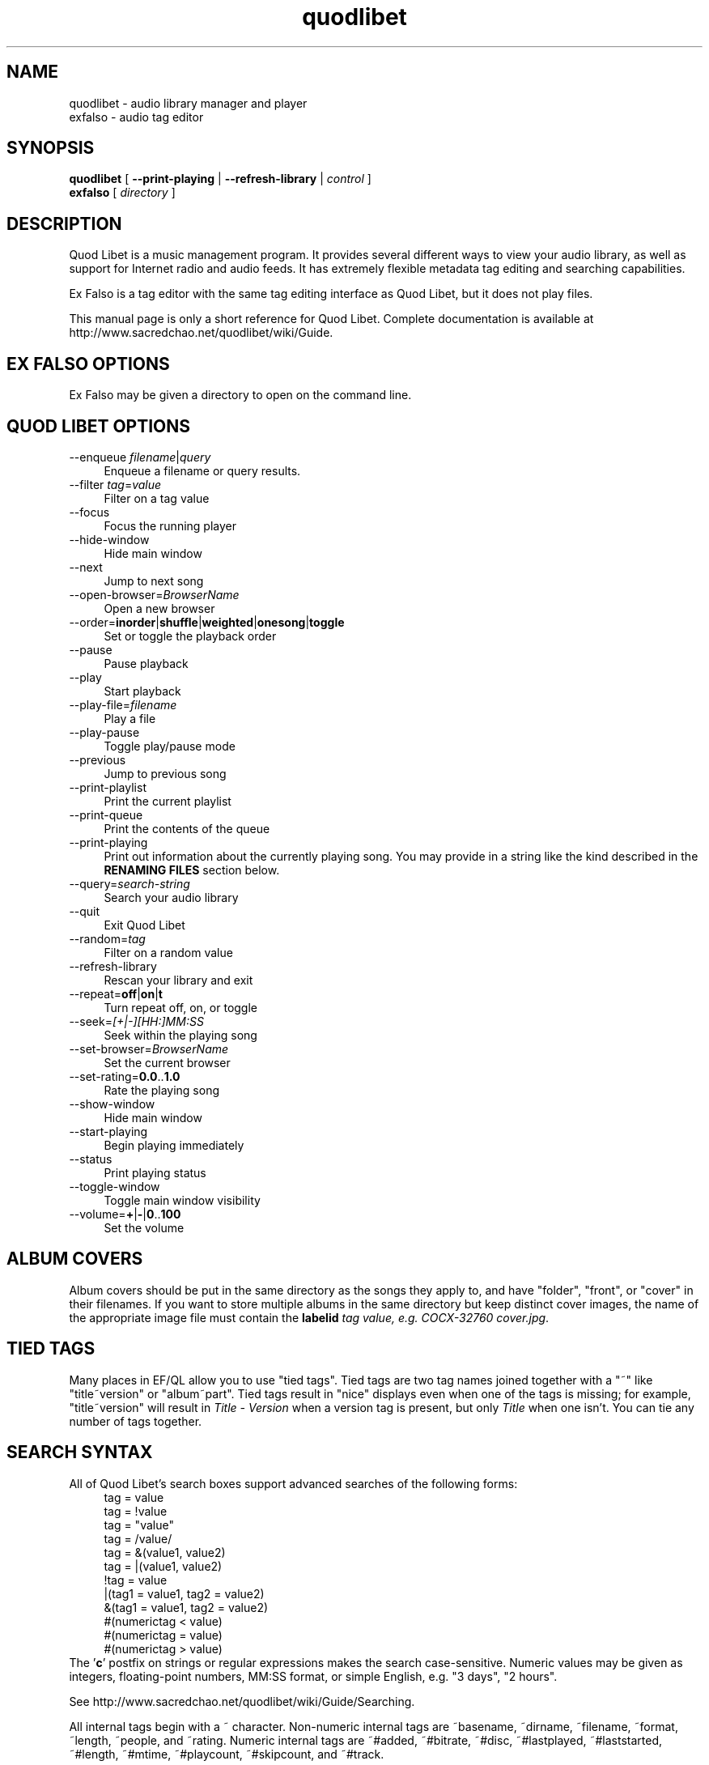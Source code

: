 .TH quodlibet 1 "November 26th, 2005"
.SH NAME
quodlibet \- audio library manager and player
.br
exfalso \- audio tag editor
.SH SYNOPSIS
\fBquodlibet\fR [ \fB\-\-print\-playing\fR | \fB\-\-refresh\-library\fR | \fIcontrol\fR ]
.br
\fBexfalso\fR [ \fIdirectory\fR ]
.SH DESCRIPTION
Quod Libet is a music management program. It provides several different ways
to view your audio library, as well as support for Internet radio and
audio feeds. It has extremely flexible metadata tag editing and searching
capabilities.
.PP
Ex Falso is a tag editor with the same tag editing interface as Quod Libet,
but it does not play files.
.PP
This manual page is only a short reference for Quod Libet.
Complete documentation is available at
http://www.sacredchao.net/quodlibet/wiki/Guide.
.SH EX\ FALSO\ OPTIONS
Ex Falso may be given a directory to open on the command line.
.SH QUOD\ LIBET\ OPTIONS
.IP \-\-enqueue\ \fIfilename\fR|\fIquery\fR 4
Enqueue a filename or query results.
.IP \-\-filter\ \fItag\fR=\fIvalue\fR 4
Filter on a tag value
.IP \-\-focus 4
Focus the running player
.IP \-\-hide\-window 4
Hide main window
.IP \-\-next 4
Jump to next song
.IP \-\-open\-browser=\fIBrowserName\fR 4
Open a new browser
.IP \-\-order=\fBinorder\fR|\fBshuffle\fR|\fBweighted\fR|\fBonesong\fR|\fBtoggle\fR 4
Set or toggle the playback order
.IP \-\-pause 4
Pause playback
.IP \-\-play 4
Start playback
.IP \-\-play\-file=\fIfilename\fR 4
Play a file
.IP \-\-play\-pause 4
Toggle play/pause mode
.IP \-\-previous 4
Jump to previous song
.IP \-\-print-playlist 4
Print the current playlist
.IP \-\-print-queue 4
Print the contents of the queue
.IP \-\-print\-playing 4
Print out information about the currently playing song. You may provide
in a string like the kind described in the \fBRENAMING FILES\fR section
below.
.IP \-\-query=\fIsearch\-string\fR 4
Search your audio library
.IP \-\-quit 4
Exit Quod Libet
.IP \-\-random=\fItag\fR 4
Filter on a random value
.IP \-\-refresh\-library 4
Rescan your library and exit
.IP \-\-repeat=\fBoff\fR|\fBon\fR|\fBt\fR 4
Turn repeat off, on, or toggle
.IP \-\-seek=\fI[+|\-][HH:]MM:SS\fR 4
Seek within the playing song
.IP \-\-set\-browser=\fIBrowserName\fR 4
Set the current browser
.IP \-\-set\-rating=\fB0.0\fR..\fB1.0\fR 4
Rate the playing song
.IP \-\-show\-window 4
Hide main window
.IP \-\-start\-playing 4
Begin playing immediately
.IP \-\-status 4
Print playing status
.IP \-\-toggle\-window 4
Toggle main window visibility
.IP \-\-volume=\fB+\fR|\fB\-\fR|\fB0\fR..\fB100\fR 4
Set the volume
.SH ALBUM COVERS
Album covers should be put in the same directory as the songs they
apply to, and have "folder", "front", or "cover" in their filenames.
If you want to store multiple albums in the same directory but keep
distinct cover images, the name of the appropriate image file must
contain the \fBlabelid\fI tag value, e.g. \fICOCX\-32760 cover.jpg\fR.
.SH TIED TAGS
Many places in EF/QL allow you to use "tied tags". Tied tags are two tag
names joined together with a "~" like "title~version" or "album~part".
Tied tags result in "nice" displays even when one of the tags is missing;
for example, "title~version" will result in \fITitle\ \-\ Version\fR when
a version tag is present, but only \fITitle\fR when one isn't. You can
tie any number of tags together.
.SH SEARCH SYNTAX
All of Quod Libet's search boxes support advanced searches of the
following forms:
.RS 4
tag = value
.br
tag = !value
.br
tag = "value"
.br
tag = /value/
.br
tag = &(value1, value2)
.br
tag = |(value1, value2)
.br
!tag = value
.br
|(tag1 = value1, tag2 = value2)
.br
&(tag1 = value1, tag2 = value2)
.br
#(numerictag < value)
.br
#(numerictag = value)
.br
#(numerictag > value)
.RE
The '\fBc\fR' postfix on strings or regular expressions makes the search
case-sensitive. Numeric values may be given as integers, floating-point
numbers, MM:SS format, or simple English, e.g. "3 days", "2 hours".
.PP
See http://www.sacredchao.net/quodlibet/wiki/Guide/Searching.
.PP
All internal tags begin with a ~ character. Non-numeric internal tags
are ~basename, ~dirname, ~filename, ~format, ~length, ~people, and ~rating.
Numeric internal tags are ~#added, ~#bitrate, ~#disc, ~#lastplayed,
~#laststarted, ~#length, ~#mtime, ~#playcount, ~#skipcount, and ~#track.
.PP
See http://www.sacredchao.net/quodlibet/wiki/Guide/InternalTags.
.SH RENAMING FILES
Ex Falso / Quod Libet allow you to rename files based on their tags. In some
cases you may wish to alter the filename depending on whether some
tags are present or missing, in addition to their values. A common
pattern might be
.RS 4
<tracknumber>. <title~version>
.RE
You can use a '|' to only text when a tag is present:
.RS 4
<tracknumber|<tracknumber>. ><title~version>
.RE
You can also specify literal text to use if the tag is missing by adding
another '|':
.RS 4
<album|<album>|No Album> \- <title>
.RE
See http://www.sacredchao.net/quodlibet/wiki/Guide/Renaming.
.SH AUDIO BACKENDS
Quod Libet uses GStreamer for audio playback. It tries to read your GConf
GStreamer configuration, but if that fails it falls back to osssink. You
can change the \fBpipeline\fR option in \fI~/.quodlibet/config\fR to use
a different sink, or pass options to the sink. For example, you might use
\fBesdsink\fR or \fBalsasink device=hw:1\fR.
.PP
See http://www.sacredchao.net/quodlibet/wiki/Guide/AudioBackends.
.SH FILES
.IP \fI~/.quodlibet/songs\fR 4
A pickled Python dict of cached metadata. Deleting this file will remove
all songs from your library.
.IP \fI~/.quodlibet/config\fR 4
Quod Libet's configuration file. This file is overwritten when Quod Libet
exits.
.IP \fI~/.quodlibet/current\fR 4
A "key=value" file containing information about the currently playing song.
.IP \fI~/.quodlibet/control\fR 4
A FIFO connected to the most-recently-started instance of the program.
\-\-next, \-\-previous, etc., use this to control the player.
.IP \fI~/.quodlibet/plugins/\fR 4
Put plugins (from http://www.sacredchao.net/quodlibet/wiki/Plugins) here.
.IP \fI~/.quodlibet/browsers/\fR 4
Put custom library browsers here.
.PP
See http://www.sacredchao.net/quodlibet/wiki/Guide/Extending.
.SH BUGS
See https://www.sacredchao.net/quodlibet/report/1 for a list of
all currently open bugs and feature requests.
.SH AUTHORS
Joe Wreschnig and Michael Urman are the primary authors of Ex Falso and
Quod Libet.
.SH SEE ALSO
http://www.sacredchao.net/quodlibet/wiki/Guide,
.br
http://www.sacredchao.net/quodlibet/wiki/FAQ,
.br
.BR regex (7),
.BR gst-launch (1)

